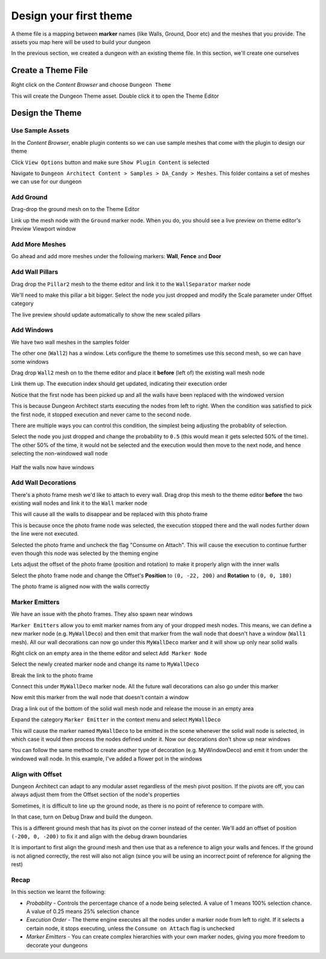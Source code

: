 Design your first theme
=======================

A theme file is a mapping between **marker** names (like Walls, Ground, Door etc) and the meshes that you provide.    The assets you map here will be used to build your dungeon

.. image:: /images/tutorial/B/01.jpg
   :align: center
   
.. image:: /images/tutorial/B/02.jpg
   :align: center
   
In the previous section, we created a dungeon with an existing theme file.  In this section, we'll create one ourselves

Create a Theme File
-------------------

Right click on the `Content Browser` and choose ``Dungeon Theme``

.. image:: /images/tutorial/B/03.png
   :align: center

This will create the Dungeon Theme asset.  Double click it to open the Theme Editor

.. image:: /images/tutorial/B/03A.png
   :align: center
   
.. image:: /images/tutorial/B/04.jpg
   :align: center
   

Design the Theme
----------------

Use Sample Assets
^^^^^^^^^^^^^^^^^

In the `Content Browser`, enable plugin contents so we can use sample meshes that come with the plugin to design our theme

Click ``View Options`` button and make sure ``Show Plugin Content`` is selected

.. image:: /images/tutorial/B/05.png
   :align: center
   
.. image:: /images/tutorial/B/06.png
   :align: center
   

Navigate to ``Dungeon Architect Content > Samples > DA_Candy > Meshes``.  This folder contains a set of meshes we can use for our dungeon


.. image:: /images/tutorial/B/07.jpg
   :align: center

   
Add Ground
^^^^^^^^^^

Drag-drop the ground mesh on to the Theme Editor

.. image:: /images/tutorial/B/08.jpg
   :align: center

   
Link up the mesh node with the ``Ground`` marker node.  When you do, you should see a live preview on theme editor's Preview Viewport window

.. image:: /images/tutorial/B/09.jpg
   :align: center

.. image:: /images/tutorial/B/10.jpg
   :align: center


Add More Meshes
^^^^^^^^^^^^^^^

Go ahead and add more meshes under the following markers: **Wall**, **Fence** and **Door**

.. image:: /images/tutorial/B/11.jpg
   :align: center

.. image:: /images/tutorial/B/12.jpg
   :align: center


Add Wall Pillars
^^^^^^^^^^^^^^^^

Drag drop the ``Pillar2`` mesh to the theme editor and link it to the ``WallSeparator`` marker node

.. image:: /images/tutorial/B/13.jpg
   :align: center

.. image:: /images/tutorial/B/14.jpg
   :align: center


We'll need to make this pillar a bit bigger. Select the node you just dropped and modify the Scale parameter under Offset category

.. image:: /images/tutorial/B/15.jpg
   :align: center
   

The live preview should update automatically to show the new scaled pillars

.. image:: /images/tutorial/B/16.jpg
   :align: center


Add Windows
^^^^^^^^^^^
We have two wall meshes in the samples folder

.. image:: /images/tutorial/B/17.jpg
   :align: center


The other one (``Wall2``) has a window. Lets configure the theme to sometimes use this second mesh, so we can have some windows

Drag drop ``Wall2`` mesh on to the theme editor and place it **before** (left of) the existing wall mesh node

.. image:: /images/tutorial/B/18A.jpg
   :align: center

Link them up. The execution index should get updated, indicating their execution order

.. image:: /images/tutorial/B/19.jpg
   :align: center


Notice that the first node has been picked up and all the walls have been replaced with the windowed version

.. image:: /images/tutorial/B/20.jpg
   :align: center


This is because Dungeon Architect starts executing the nodes from left to right. When the condition was satisfied to pick the first node, it stopped execution and never came to the second node. 

There are multiple ways you can control this condition, the simplest being adjusting the probablity of selection.

Select the node you just dropped and change the probability to ``0.5`` (this would mean it gets selected 50% of the time).  The other 50% of the time, it would not be selected and the execution would then move to the next node, and hence selecting the non-windowed wall node


.. image:: /images/tutorial/B/21.jpg
   :align: center
   
.. figure:: /images/tutorial/B/22.jpg
   :align: center
   
   Half the walls now have windows


Add Wall Decorations
^^^^^^^^^^^^^^^^^^^^

There's a photo frame mesh we'd like to attach to every wall.  Drag drop this mesh to the theme editor **before** the two existing wall nodes and link it to the ``Wall`` marker node

.. image:: /images/tutorial/B/23.jpg
   :align: center
   

This will cause all the walls to disappear and be replaced with this photo frame

.. image:: /images/tutorial/B/24.jpg
   :align: center
   
This is because once the photo frame node was selected, the execution stopped there and the wall nodes further down the line were not executed.    

Selected the photo frame and uncheck the flag "Consume on Attach".  This will cause the execution to continue further even though this node was selected by the theming engine


.. image:: /images/tutorial/B/25.png
   :align: center
   
.. image:: /images/tutorial/B/26.jpg
   :align: center
   

Lets adjust the offset of the photo frame (position and rotation) to make it properly align with the inner walls

Select the photo frame node and change the Offset's **Position** to ``(0, -22, 200)`` and **Rotation** to ``(0, 0, 180)``

.. image:: /images/tutorial/B/27.png
   :align: center
   

The photo frame is aligned now with the walls correctly

.. image:: /images/tutorial/B/28.jpg
   :align: center
   

Marker Emitters
^^^^^^^^^^^^^^^

We have an issue with the photo frames. They also spawn near windows

.. image:: /images/tutorial/B/29.jpg
   :align: center
   


``Marker Emitters`` allow you to emit marker names from any of your dropped mesh nodes.  This means, we can define a new marker node (e.g. ``MyWallDeco``) and then emit that marker from the wall node that doesn't have a window (``Wall1`` mesh).  All our wall decorations can now go under this ``MyWallDeco`` marker and it will show up only near solid walls


Right click on an empty area in the theme editor and select ``Add Marker Node``

.. image:: /images/tutorial/B/30.png
   :align: center
   

Select the newly created marker node and change its name to ``MyWallDeco``

.. image:: /images/tutorial/B/31.png
   :align: center
   

Break the link to the photo frame

.. image:: /images/tutorial/B/32.png
   :align: center
   

Connect this under ``MyWallDeco`` marker node.  All the future wall decorations can also go under this marker

.. image:: /images/tutorial/B/33.jpg
   :align: center
   
   
Now emit this marker from the wall node that doesn't contain a window

Drag a link out of the bottom of the solid wall mesh node and release the mouse in an empty area

.. image:: /images/tutorial/B/34.jpg
   :align: center
   
Expand the category ``Marker Emitter``  in the context menu and select ``MyWallDeco``

.. image:: /images/tutorial/B/35.jpg
   :align: center


.. image:: /images/tutorial/B/36.jpg
   :align: center


This will cause the marker named ``MyWallDeco`` to be emitted in the scene whenever the solid wall node is selected, in which case it would then process the nodes defined under it.    Now our decorations don't show up near windows

.. image:: /images/tutorial/B/37.jpg
   :align: center


You can follow the same method to create another type of decoration (e.g. MyWindowDeco) and emit it from under the windowed wall node. In this example, I've added a flower pot in the windows

.. image:: /images/tutorial/B/38.jpg
   :align: center
   
.. image:: /images/tutorial/B/39.jpg
   :align: center

Align with Offset
^^^^^^^^^^^^^^^^^

Dungeon Architect can adapt to any modular asset regardless of the mesh pivot position.  If the pivots are off, you can always adjust them from the Offset section of the node's properties

Sometimes, it is difficult to line up the ground node, as there is no point of reference to compare with. 

In that case, turn on Debug Draw and build the dungeon. 

.. image:: /images/tutorial/B/40.jpg
   :align: center

This is a different ground mesh that has its pivot on the corner instead of the center.   We'll add an offset of position ``(-200, 0, -200)`` to fix it and align with the debug drawn boundaries

.. image:: /images/tutorial/B/41.jpg
   :align: center


It is important to first align the ground mesh and then use that as a reference to align your walls and fences.  If the ground is not aligned correctly, the rest will also not align (since you will be using an incorrect point of reference for aligning the rest)

Recap
^^^^^
In this section we learnt the following:

* *Probablity* - Controls the percentage chance of a node being selected.  A value of 1 means 100% selection chance. A value of 0.25 means 25% selection chance
* *Execution Order* - The theme engine executes all the nodes under a marker node from left to right. If it selects a certain node, it stops executing, unless the ``Consume on Attach`` flag is unchecked
* *Marker Emitters* - You can create complex hierarchies with your own marker nodes, giving you more freedom to decorate your dungeons
 
 





